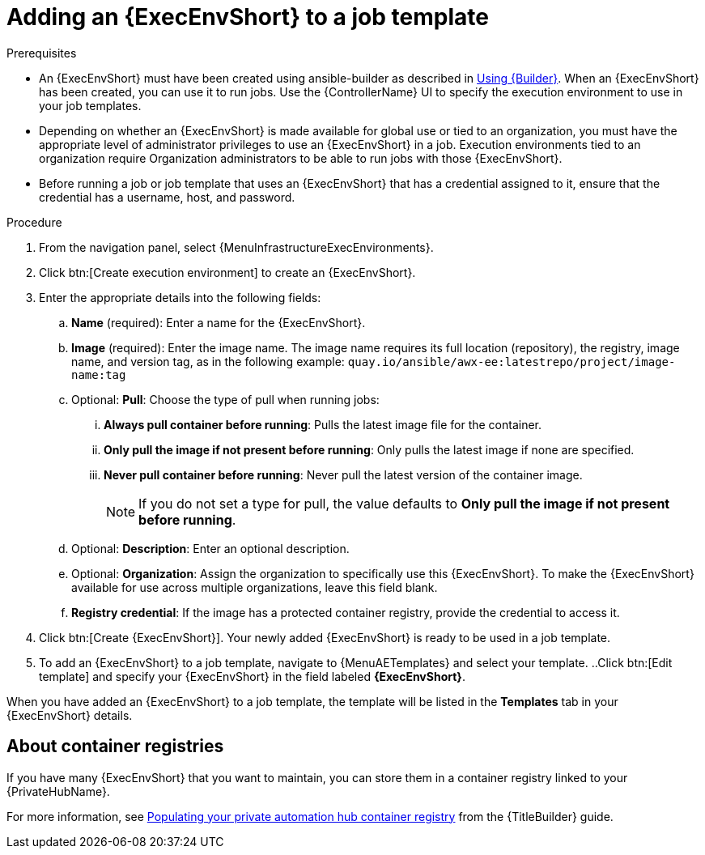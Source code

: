 [id="proc-gs-add-ee-to-job-template_{context}"]

= Adding an {ExecEnvShort} to a job template

.Prerequisites

* An {ExecEnvShort} must have been created using ansible-builder as described in link:{URLBuilder}/index#assembly-using-builder[Using {Builder}]. 
When an {ExecEnvShort} has been created, you can use it to run jobs. 
Use the {ControllerName} UI to specify the execution environment to use in your job templates.
* Depending on whether an {ExecEnvShort} is made available for global use or tied to an organization, you must have the appropriate level of administrator privileges to use an {ExecEnvShort} in a job. 
Execution environments tied to an organization require Organization administrators to be able to run jobs with those {ExecEnvShort}.
* Before running a job or job template that uses an {ExecEnvShort} that has a credential assigned to it, ensure that the credential has a username, host, and password.

.Procedure

. From the navigation panel, select {MenuInfrastructureExecEnvironments}.
. Click btn:[Create execution environment] to create an {ExecEnvShort}.
. Enter the appropriate details into the following fields: 
.. *Name* (required): Enter a name for the {ExecEnvShort}.
.. *Image* (required): Enter the image name. The image name requires its full location (repository), the registry, image name, and version tag, as in the following example: `quay.io/ansible/awx-ee:latestrepo/project/image-name:tag`
.. Optional: *Pull*: Choose the type of pull when running jobs: 
... *Always pull container before running*: Pulls the latest image file for the container.
... *Only pull the image if not present before running*: Only pulls the latest image if none are specified.
... *Never pull container before running*: Never pull the latest version of the container image.
+
NOTE: If you do not set a type for pull, the value defaults to *Only pull the image if not present before running*.
+
.. Optional: *Description*: Enter an optional description.
.. Optional: *Organization*: Assign the organization to specifically use this {ExecEnvShort}. To make the {ExecEnvShort} available for use across multiple organizations, leave this field blank.
.. *Registry credential*: If the image has a protected container registry, provide the credential to access it.
. Click btn:[Create {ExecEnvShort}]. Your newly added {ExecEnvShort} is ready to be used in a job template.
. To add an {ExecEnvShort} to a job template, navigate to {MenuAETemplates} and select your template.
..Click btn:[Edit template] and specify your {ExecEnvShort} in the field labeled *{ExecEnvShort}*.

When you have added an {ExecEnvShort} to a job template, the template will be listed in the *Templates* tab in your {ExecEnvShort} details.

== About container registries

If you have many {ExecEnvShort} that you want to maintain, you can store them in a container registry linked to your {PrivateHubName}. 

For more information, see link:{URLBuilder}/index#populate-container-registry[Populating your private automation hub container registry] from the {TitleBuilder} guide.  
